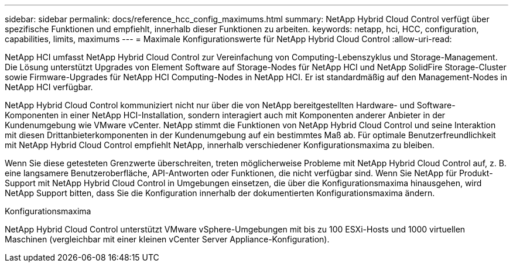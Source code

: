 ---
sidebar: sidebar 
permalink: docs/reference_hcc_config_maximums.html 
summary: NetApp Hybrid Cloud Control verfügt über spezifische Funktionen und empfiehlt, innerhalb dieser Funktionen zu arbeiten. 
keywords: netapp, hci, HCC, configuration, capabilities, limits, maximums 
---
= Maximale Konfigurationswerte für NetApp Hybrid Cloud Control
:allow-uri-read: 


[role="lead"]
NetApp HCI umfasst NetApp Hybrid Cloud Control zur Vereinfachung von Computing-Lebenszyklus und Storage-Management. Die Lösung unterstützt Upgrades von Element Software auf Storage-Nodes für NetApp HCI und NetApp SolidFire Storage-Cluster sowie Firmware-Upgrades für NetApp HCI Computing-Nodes in NetApp HCI. Er ist standardmäßig auf den Management-Nodes in NetApp HCI verfügbar.

NetApp Hybrid Cloud Control kommuniziert nicht nur über die von NetApp bereitgestellten Hardware- und Software-Komponenten in einer NetApp HCI-Installation, sondern interagiert auch mit Komponenten anderer Anbieter in der Kundenumgebung wie VMware vCenter. NetApp stimmt die Funktionen von NetApp Hybrid Cloud Control und seine Interaktion mit diesen Drittanbieterkomponenten in der Kundenumgebung auf ein bestimmtes Maß ab. Für optimale Benutzerfreundlichkeit mit NetApp Hybrid Cloud Control empfiehlt NetApp, innerhalb verschiedener Konfigurationsmaxima zu bleiben.

Wenn Sie diese getesteten Grenzwerte überschreiten, treten möglicherweise Probleme mit NetApp Hybrid Cloud Control auf, z. B. eine langsamere Benutzeroberfläche, API-Antworten oder Funktionen, die nicht verfügbar sind. Wenn Sie NetApp für Produkt-Support mit NetApp Hybrid Cloud Control in Umgebungen einsetzen, die über die Konfigurationsmaxima hinausgehen, wird NetApp Support bitten, dass Sie die Konfiguration innerhalb der dokumentierten Konfigurationsmaxima ändern.

.Konfigurationsmaxima
NetApp Hybrid Cloud Control unterstützt VMware vSphere-Umgebungen mit bis zu 100 ESXi-Hosts und 1000 virtuellen Maschinen (vergleichbar mit einer kleinen vCenter Server Appliance-Konfiguration).
